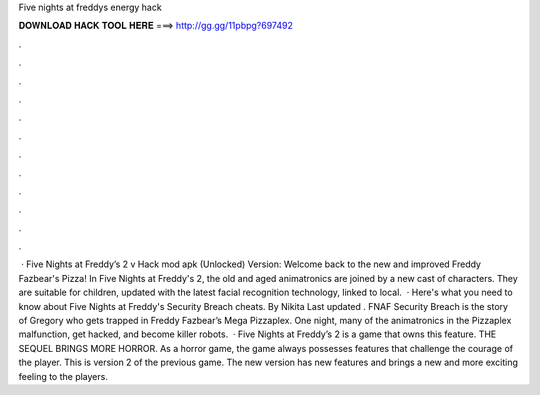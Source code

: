 Five nights at freddys energy hack

𝐃𝐎𝐖𝐍𝐋𝐎𝐀𝐃 𝐇𝐀𝐂𝐊 𝐓𝐎𝐎𝐋 𝐇𝐄𝐑𝐄 ===> http://gg.gg/11pbpg?697492

.

.

.

.

.

.

.

.

.

.

.

.

 · Five Nights at Freddy’s 2 v Hack mod apk (Unlocked) Version: Welcome back to the new and improved Freddy Fazbear's Pizza! In Five Nights at Freddy's 2, the old and aged animatronics are joined by a new cast of characters. They are suitable for children, updated with the latest facial recognition technology, linked to local.  · Here's what you need to know about Five Nights at Freddy's Security Breach cheats. By Nikita Last updated . FNAF Security Breach is the story of Gregory who gets trapped in Freddy Fazbear’s Mega Pizzaplex. One night, many of the animatronics in the Pizzaplex malfunction, get hacked, and become killer robots.  · Five Nights at Freddy’s 2 is a game that owns this feature. THE SEQUEL BRINGS MORE HORROR. As a horror game, the game always possesses features that challenge the courage of the player. This is version 2 of the previous game. The new version has new features and brings a new and more exciting feeling to the players.